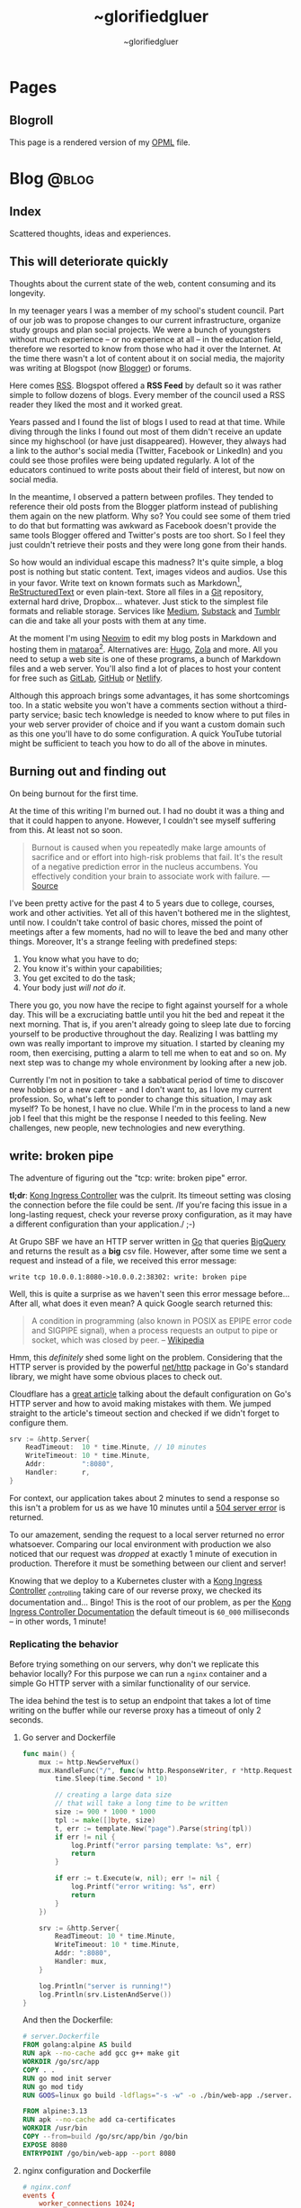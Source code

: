 #+TITLE: ~glorifiedgluer
#+AUTHOR: ~glorifiedgluer

#+HUGO_BASE_DIR: ../

* Pages
:PROPERTIES:
:EXPORT_HUGO_SECTION: /
:END:

** Blogroll
:PROPERTIES:
:EXPORT_TITLE: Blogroll
:EXPORT_FILE_NAME: blogroll
:EXPORT_HUGO_CUSTOM_FRONT_MATTER: :description A rendered version of my OPML file. :layout blogroll
:END:
This page is a rendered version of my [[https://en.wikipedia.org/wiki/OPML][OPML]] file.

* Blog :@blog:
:PROPERTIES:
:EXPORT_HUGO_SECTION: blog
:END:
** Index
:PROPERTIES:
:EXPORT_TITLE: ~glorifiedgluer blog
:EXPORT_FILE_NAME: _index
:EXPORT_DATE: 1970-01-01
:EXPORT_HUGO_TAGS: test
:END:
#+begin_description
Scattered thoughts, ideas and experiences.
#+end_description
** This will deteriorate quickly
:PROPERTIES:
:EXPORT_FILE_NAME: this-will-deteriorate-quickly
:EXPORT_HUGO_CUSTOM_FRONT_MATTER: :slug this-will-deteriorate-quickly
:EXPORT_DATE: 2020-03-01
:END:
#+begin_description
Thoughts about the current state of the web, content consuming and its longevity.
#+end_description

In my teenager years I was a member of my school's student council. Part of our
job was to propose changes to our current infrastructure, organize study groups
and plan social projects. We were a bunch of youngsters without much experience
-- or no experience at all -- in the education field, therefore we resorted to
know from those who had it over the Internet. At the time there wasn't a lot of
content about it on social media, the majority was writing at Blogspot (now
[[https://blogger.com][Blogger]]) or forums.

Here comes [[https://pt.wikipedia.org/wiki/RSS][RSS]]. Blogspot offered a *RSS Feed* by default so it was rather simple
to follow dozens of blogs. Every member of the council used a RSS reader they
liked the most and it worked great.

Years passed and I found the list of blogs I used to read at that time. While
diving through the links I found out most of them didn't receive an update since
my highschool (or have just disappeared). However, they always had a link to the
author's social media (Twitter, Facebook or LinkedIn) and you could see those
profiles were being updated regularly. A lot of the educators continued to write
posts about their field of interest, but now on social media.

In the meantime, I observed a pattern between profiles. They tended to reference
their old posts from the Blogger platform instead of publishing them again on
the new platform. Why so? You could see some of them tried to do that but
formatting was awkward as Facebook doesn't provide the same tools Blogger
offered and Twitter's posts are too short. So I feel they just couldn't retrieve
their posts and they were long gone from their hands.

So how would an individual escape this madness? It's quite simple, a blog post
is nothing but static content. Text, images videos and audios. Use this in your
favor. Write text on known formats such as Markdown[fn:1], [[https://pt.wikipedia.org/wiki/ReStructuredText][ReStructuredText]] or
even plain-text. Store all files in a [[https://git-scm.com][Git]] repository, external hard drive,
Dropbox... whatever. Just stick to the simplest file formats and reliable
storage. Services like [[https://medium.com][Medium]], [[https://substack.com][Substack]] and [[https://tumblr.com][Tumblr]] can die and take all your
posts with them at any time.

At the moment I'm using [[https://neovim.io][Neovim]] to edit my blog posts in Markdown and hosting
them in [[https://mataroa.blog][mataroa]][fn:2]. Alternatives are: [[https://gohugo.io][Hugo]], [[https://getzola.org][Zola]] and more. All you need to setup a
web site is one of these programs, a bunch of Markdown files and a web server.
You'll also find a lot of places to host your content for free such as [[https://gitlab.com][GitLab]],
[[https://github.com][GitHub]] or [[https://netlify.com][Netlify]].

Although this approach brings some advantages, it has some shortcomings too. In
a static website you won't have a comments section without a third-party
service; basic tech knowledge is needed to know where to put files in your web
server provider of choice and if you want a custom domain such as this one
you'll have to do some configuration. A quick YouTube tutorial might be
sufficient to teach you how to do all of the above in minutes.

** Burning out and finding out
:PROPERTIES:
:EXPORT_DATE: 2021-08-31
:EXPORT_FILE_NAME: burning-out-and-finding-out
:END:
#+begin_description
On being burnout for the first time.
#+end_description

#+attr_html: :title São Paulo's República subway station. (2022-08-03)
[[/img/2022-08-03-republica-station.jpg]]

At the time of this writing I'm burned out. I had no doubt it was a thing and
that it could happen to anyone. However, I couldn't see myself suffering from
this. At least not so soon.

#+begin_quote
Burnout is caused when you repeatedly make large amounts of sacrifice and or
effort into high-risk problems that fail. It's the result of a negative
prediction error in the nucleus accumbens. You effectively condition your brain
to associate work with failure. --- [[https://news.ycombinator.com/item?id=5630618][Source]]
#+end_quote

I've been pretty active for the past 4 to 5 years due to college, courses, work
and other activities. Yet all of this haven't bothered me in the slightest,
until now. I couldn't take control of basic chores, missed the point of meetings
after a few moments, had no will to leave the bed and many other things.
Moreover, It's a strange feeling with predefined steps:

1. You know what you have to do;
2. You know it's within your capabilities;
3. You get excited to do the task;
4. Your body just /will not do it/.

There you go, you now have the recipe to fight against yourself for a whole day.
This will be a excruciating battle until you hit the bed and repeat it the next
morning. That is, if you aren't already going to sleep late due to forcing
yourself to be productive throughout the day. Realizing I was battling my own
was really important to improve my situation. I started by cleaning my room,
then exercising, putting a alarm to tell me when to eat and so on. My next step
was to change my whole environment by looking after a new job.

Currently I'm not in position to take a sabbatical period of time to discover
new hobbies or a new career - and I don't want to, as I love my current
profession. So, what's left to ponder to change this situation, I may ask
myself? To be honest, I have no clue. While I'm in the process to land a new job
I feel that this might be the response I needed to this feeling. New challenges,
new people, new technologies and new everything.

** write: broken pipe
:PROPERTIES:
:EXPORT_FILE_NAME: write-broken-pipe
:EXPORT_HUGO_CUSTOM_FRONT_MATTER: :slug write-broken-pipe
:EXPORT_DATE: 2022-04-06
:END:
#+begin_description
The adventure of figuring out the "tcp: write: broken pipe" error.
#+end_description

*tl;dr*: [[https://docs.konghq.com/kubernetes-ingress-controller/][Kong Ingress Controller]] was the culprit. Its timeout setting was
closing the connection before the file could be sent. /If you're facing this
issue in a long-lasting request, check your reverse proxy configuration, as it
may have a different configuration than your application./ ;-)

At Grupo SBF we have an HTTP server written in [[https://go.dev/][Go]] that queries [[https://cloud.google.com/bigquery][BigQuery]] and
returns the result as a *big* csv file. However, after some time we sent a
request and instead of a file, we received this error message:

#+begin_src
write tcp 10.0.0.1:8080->10.0.0.2:38302: write: broken pipe
#+end_src

Well, this is quite a surprise as we haven't seen this error message before...
After all, what does it even mean? A quick Google search returned this:

#+begin_quote
A condition in programming (also known in POSIX as EPIPE error code and SIGPIPE
signal), when a process requests an output to pipe or socket, which was closed
by peer. -- [[https://en.wikipedia.org/wiki/Broken_pipe][Wikipedia]]
#+end_quote

Hmm, this /definitely/ shed some light on the problem. Considering that the HTTP
server is provided by the powerful [[https://pkg.go.dev/net/http][net/http]] package in Go's standard library, we
might have some obvious places to check out.

Cloudflare has a [[https://blog.cloudflare.com/exposing-go-on-the-internet/][great article]] talking about the default configuration on Go's
HTTP server and how to avoid making mistakes with them. We jumped straight to
the article's timeout section and checked if we didn't forget to configure them.

#+begin_src go
srv := &http.Server{
    ReadTimeout:  10 * time.Minute, // 10 minutes
    WriteTimeout: 10 * time.Minute,
    Addr:         ":8080",
    Handler:      r,
}
#+end_src

For context, our application takes about 2 minutes to send a response so this
isn't a problem for us as we have 10 minutes until a [[https://developer.mozilla.org/en-US/docs/Web/HTTP/Status/504][504 server error]] is
returned.

To our amazement, sending the request to a local server returned no error
whatsoever. Comparing our local environment with production we also noticed that
our request was /dropped/ at exactly 1 minute of execution in production.
Therefore it must be something between our client and server!

Knowing that we deploy to a Kubernetes cluster with a [[https://docs.konghq.com/kubernetes-ingress-controller/][Kong Ingress Controller]]
_{controlling} taking care of our reverse proxy, we checked its documentation
and... Bingo! This is the root of our problem, as per the [[https://docs.konghq.com/gateway/1.1.x/reference/proxy/#3-proxying-and-upstream-timeouts][Kong Ingress
Controller Documentation]] the default timeout is =60_000= milliseconds -- in
other words, 1 minute!

*** Replicating the behavior
   :PROPERTIES:
   :CUSTOM_ID: replicating-the-behavior
   :END:
Before trying something on our servers, why don't we replicate this behavior
locally? For this purpose we can run a =nginx= container and a simple Go HTTP
server with a similar functionality of our service.

The idea behind the test is to setup an endpoint that takes a lot of time
writing on the buffer while our reverse proxy has a timeout of only 2 seconds.

**** Go server and Dockerfile
    :PROPERTIES:
    :CUSTOM_ID: go-server-and-dockerfile
    :END:
#+begin_src go
func main() {
    mux := http.NewServeMux()
    mux.HandleFunc("/", func(w http.ResponseWriter, r *http.Request) {
        time.Sleep(time.Second * 10)

        // creating a large data size
        // that will take a long time to be written
        size := 900 * 1000 * 1000
        tpl := make([]byte, size)
        t, err := template.New("page").Parse(string(tpl))
        if err != nil {
            log.Printf("error parsing template: %s", err)
            return
        }

        if err := t.Execute(w, nil); err != nil {
            log.Printf("error writing: %s", err)
            return
        }
    })

    srv := &http.Server{
        ReadTimeout: 10 * time.Minute,
        WriteTimeout: 10 * time.Minute,
        Addr: ":8080",
        Handler: mux,
    }

    log.Println("server is running!")
    log.Println(srv.ListenAndServe())
}
#+end_src

And then the Dockerfile:

#+begin_src Dockerfile
# server.Dockerfile
FROM golang:alpine AS build
RUN apk --no-cache add gcc g++ make git
WORKDIR /go/src/app
COPY . .
RUN go mod init server
RUN go mod tidy
RUN GOOS=linux go build -ldflags="-s -w" -o ./bin/web-app ./server.go

FROM alpine:3.13
RUN apk --no-cache add ca-certificates
WORKDIR /usr/bin
COPY --from=build /go/src/app/bin /go/bin
EXPOSE 8080
ENTRYPOINT /go/bin/web-app --port 8080
#+end_src

**** nginx configuration and Dockerfile
    :PROPERTIES:
    :CUSTOM_ID: nginx-configuration-and-dockerfile
    :END:
#+begin_src conf
# nginx.conf
events {
    worker_connections 1024;
}

http {
  server_tokens off;
  server {
    listen 80;

    location / {
      proxy_set_header X-Forwarded-For $remote_addr;
      proxy_set_header Host            $http_host;

      # timeout set to 2 seconds
      proxy_read_timeout 2s;
      proxy_connect_timeout 2s;
      proxy_send_timeout 2s;

      proxy_pass http://goservice:8080/;
    }
  }
}
#+end_src

And then the Dockerfile:

#+begin_src Dockerfile
# nginx.Dockerfile
FROM nginx:latest
EXPOSE 80
COPY nginx.conf /etc/nginx/nginx.conf
#+end_src

**** Docker Compose
    :PROPERTIES:
    :CUSTOM_ID: docker-compose
    :END:
The last piece missing is a [[https://docs.docker.com/compose/][Docker
Compose]] file to help us run these containers:

#+begin_src yaml
# docker-compose.yaml
version: "3.6"
services:
  goservice:
    build: "server.Dockerfile"
    ports:
      - "8080"
  nginx:
    build: "nginx.Dockerfile"
    ports:
      - "80:80"
    depends_on:
      - "goservice"
#+end_src

**** Running and testing
    :PROPERTIES:
    :CUSTOM_ID: running-and-testing
    :END:
After setting up our environment we can test it by running the commands below:

- =docker-compose up --build= to run our containers
- =curl localhost= to make a request to our server

Voilá! The error shows up confirming our theory!

#+begin_src
goservice_1  | 2022/04/07 01:12:14 error writing: write tcp 172.18.0.2:8080->172.18.0.3:56768: write: broken pipe
#+end_src

*** Conclusion
  :PROPERTIES:
  :CUSTOM_ID: conclusion
  :END:
This was a lot of fun to figure it! As noted by our tests the timeout
configuration of our cluster's reverse proxy was indeed the issue, overriding
the timeout settings with the snippet below solved the issue instantly!

#+begin_src yaml
apiVersion: configuration.konghq.com/v1
kind: KongIngress
metadata:
  annotations:
    kubernetes.io/ingress.class: "kong"
  name: kong-timeout-conf
proxy:
  connect_timeout: 10000000 # 10 minutes
  protocol: http
  read_timeout: 10000000
  retries: 10
  write_timeout: 10000000
---
apiVersion: v1
kind: Service
metadata:
  annotations:
    konghq.com/override: kong-timeout-conf
#+end_src

** Notes on builds.sr.ht
:PROPERTIES:
:EXPORT_DATE: 2022-04-29
:EXPORT_FILE_NAME: notes-on-buildssrht
:EXPORT_HUGO_CUSTOM_FRONT_MATTER: :slug notes-on-buildssrht
:END:
#+begin_description
I quite like builds.sr.ht and want to share some of the reasons.
#+end_description

For the past few months I've been using [[https://sr.ht][sourcehut]]'s platform to work on software
an it has been quite an interesting experience. Nonetheless, one of the services
I really enjoy using is the their build service called [[https://builds.sr.ht][builds.sr.ht]].

#+begin_quote
builds.sr.ht is a service on sr.ht that allows you to submit "build manifests"
for us to work on. -- [[https://man.sr.ht/builds.sr.ht/][man.sr.ht]]
#+end_quote

The thing I don't like on [[https://github.com/features/actions][GitHub Actions]] is that it is kind of /magical/. For
example, you don't actually know what it is doing when you define that an
=action= should only run when a specific path is modified. Not to even mention
their [[https://docs.github.com/pt/actions/creating-actions][custom actions]] which usually takes a non-trivial amount of
TypeScript/JavaScript.

Contrary to this, [[https://builds.sr.ht][builds.sr.ht]] is /really/ explicit on its [[https://man.sr.ht/builds.sr.ht/manifest.md][build manifest]].
You're basically expected to write plain shell scripts for your builds.

*** Reducing resource usage
   :PROPERTIES:
   :CUSTOM_ID: reducing-resource-usage
   :END:
As I said previously, there's no special syntax to work on specific paths,
branches, pull requests and such. By default your task will run on every commit
you push. In order to reduce our CI usage we can restrain our tasks to run on
specific scenarios:

**** On path change
    :PROPERTIES:
    :CUSTOM_ID: on-path-change
    :END:
#+begin_src sh
if ! $(git diff --quiet HEAD HEAD^ -- "<your-path>")
then
  # do something
fi
#+end_src

**** On branch change
    :PROPERTIES:
    :CUSTOM_ID: on-branch-change
    :END:
This tip was taken from [[https://todo.sr.ht/~sircmpwn/builds.sr.ht/170][issue #170]].

#+begin_src yaml
tasks:
- check-branch: |
   cd repo_name
   if [ "$(git rev-parse your-branch)" != "$(git rev-parse HEAD)" ]; then \
      complete-build; \
   fi
#+end_src

*** NixOS on builds.sr.ht
   :PROPERTIES:
   :CUSTOM_ID: nixos-on-builds.sr.ht
   :END:
As I don't like to write shell scripts I use Nix and this is my favorite feature
of this service. builds.sr.ht supports [[https://nixos.org][NixOS]] by default[fn:3]. This means that
we can leverage Nix Flakes for truly declarative and reproducible builds there!
Let's consider a small example using [[https://go.dev][Go]] to show you how easy it really is. A
small =flake.nix= containing the following content should suffice our needs:

#+begin_src nix
{
  inputs.nixpkgs.url = "github:nixos/nixpkgs/nixos-unstable";

  outputs = { self, nixpkgs, ... }:
    let pkgs = import nixpkgs { system = "x86_64-linux"; };
    in
    {
      devShells."x86_64-linux".ci = with pkgs; mkShell {
        buildInputs = [ go golangci-lint ];
      };
    };
}
#+end_src

This definition is capable of giving us a shell containing Go and [[https://github.com/golangci/golangci-lint][golangci-lint]]
on =$PATH=.

Now let's write the build manifest for our CI:

#+begin_src yaml
image: nixos/unstable
packages:
  - nixos.nixUnstable
environment:
  NIX_CONFIG: "experimental-features = nix-command flakes"
tasks:
  - lint: |
      cd source
      nix develop .#ci -c golangci-lint run
  - test: |
      cd source
      nix develop .#ci -c go test ./...
  - build: |
      cd source
      nix develop .#ci -c go build
#+end_src

And that's it! We have our CI up and running with the guarantee of having our
tools being the same on every run. No sudden updates or unexpected behavior.

** Running a Raspberry Pi 4 with NixOS
:PROPERTIES:
:EXPORT_DATE: 2022-05-09
:EXPORT_FILE_NAME: running-a-raspberry-pi-4-with-nixos
:EXPORT_HUGO_CUSTOM_FRONT_MATTER: :slug running-a-raspberry-pi-4-with-nixos
:ID:       9732313b-be33-4080-b016-8fe9a076264a
:END:
#+begin_description
Configuring and running NixOS on a Raspberry Pi 4.
#+end_description

For quite some time I've been wanting to run a small homelab with [[https://nixos.org][NixOS]]. I don't
host much services myself, however I feel that I can have a lot of fun (and
learn /a bit/) by maintaining my own server. All the services I run on the
Cloud™ (Matrix Dendrite and a Nix Binary Cache) could be running on a Raspberry
Pi inside my drawer. So that be it!

#+caption: A picture of Raspberry Pi inside an Argon One case and a Keychron K2V2 behind
[[/img/raspberry-argon.jpg]]

*** Setup
   :PROPERTIES:
   :CUSTOM_ID: setup
   :END:
At the time of writing my setup looks like this:

- Case Argon ONE M.2
- KingSpec SSD M.2 SATA - 512GB
- Random Flash Drive - 8GB (you can also use a SD Card)
- Raspberry Pi 4 - 8GB

*** Flashing
   :PROPERTIES:
   :CUSTOM_ID: flashing
   :END:
Download the NixOS =aarch64= image. Personally I went with the [[https://hydra.nixos.org/job/nixos/trunk-combined/nixos.sd_image_new_kernel.aarch64-linux][unstable branch]]
as I like to live dangerously but you can choose [[https://nixos.wiki/wiki/NixOS_on_ARM#SD_card_images_.28SBCs_and_similar_platforms.29][other versions]] if you want to.
After that you just need to =dd= it to your flash drive and boot it:

#+begin_src shell
$ sudo dd if=nixos.img of=/dev/sdX bs=4096 conv=fsync status=progress
#+end_src

*Notes*:
- Don't forget to extract the image before flashing it.
- If using the Argon One M.2 case, don't boot the USB Drive with your SSD connected. Otherwise your raspberry will try to boot from the SSD and not your Flash Drive/SD Card.

*** Formatting
   :PROPERTIES:
   :CUSTOM_ID: formatting
   :END:
You can actually follow the [[https://nixos.org/manual/nixos/stable][NixOS Manual]] to partition your hard drive. However
I've written a script to help me do this:

#+begin_src shell
# replace /dev/sda with your SSD
export FMT_DISK=/dev/sda

wipefs -a $FMT_DISK

export DISK=/dev/disk/by-id/ata*

parted $FMT_DISK -- mklabel msdos
parted $FMT_DISK -- mkpart primary fat32 0MiB 512MiB # $DISK-part1 is /boot
parted $FMT_DISK -- mkpart primary 512MiB -4GiB # $DISK-part2 is the ext4 partition
parted $FMT_DISK -- mkpart primary linux-swap -4GiB 100% # Swap

mkfs.ext4 -L nixos $DISK-part2
mount $DISK-part2 /mnt

mkfs.vfat -F32 $DISK-part1
mkdir -p /mnt/boot
mount $DISK-part1 /mnt/boot
#+end_src

*** NixOS Configuration
   :PROPERTIES:
   :CUSTOM_ID: nixos-configuration
   :END:
In order to boot correctly, you need to define some boot options[fn:4]:

#+begin_src nix
{
  boot = {
    initrd.availableKernelModules = [ "usbhid" "usb_storage" ];
    kernelPackages = pkgs.linuxPackages_rpi4;
    kernelParams = [
      "8250.nr_uarts=1"
      "cma=128M"
      "console=tty1"
      "console=ttyAMA0,115200"
    ];

    loader = {
      raspberryPi = {
        enable = true;
        version = 4;
      };

      grub.enable = false;
      generic-extlinux-compatible.enable = true;
    };
  };

  hardware.enableRedistributableFirmware = true;
}
#+end_src

*** Boot firmware
   :PROPERTIES:
   :CUSTOM_ID: boot-firmware
   :END:
The installer disk has a partition containing the necessary firmwares to boot
(it was on =/dev/sda1/= for me). Just copy it to your boot partition.

#+begin_src shell
mkdir /firmware
mount /dev/sda1 /firmware
cp /firmware/* /mnt/boot
#+end_src

*** Installing
   :PROPERTIES:
   :CUSTOM_ID: installing
   :END:
**** With Channels
    :PROPERTIES:
    :CUSTOM_ID: with-channels
    :END:
The only step left is to install the system:

#+begin_src shell
nixos-install --root /mnt
#+end_src

**** With Flakes
    :PROPERTIES:
    :CUSTOM_ID: with-flakes
    :END:
Another way to install it is to make use of Nix [[https://nixos.wiki/wiki/Flakes][Flakes]]. This way we can ensure
that our build is completely reproducible and/or running the same software
version as the other machines.

This is a rather simple process if you already have a repo configured with your
[[https://nixos.org][NixOS]] configurations. First, I need a shell with =git= and a [[https://nixos.org][Nix]] version that
supports the experimental [[https://nixos.wiki/wiki/Flakes][Flakes]] commands.

#+begin_src shell
nix-shell -p git nixUnstable
#+end_src

After that I just clone my repository, copy the =hardware-configuration.nix=
file over and install the system.

#+begin_src shell
# clone the repository
git clone https://git.sr.ht/~glorifiedgluer/dotfiles
cd dotfiles

# copy hardware-configuration.nix
cp /mnt/etc/nixos/hardware-configuration.nix hosts/rpi4/

# install the system
nixos-install --flake .#rpi4
#+end_src
** Starting a personal monorepo
:PROPERTIES:
:EXPORT_DATE: 2022-05-11
:EXPORT_FILE_NAME: starting-a-personal-monorepo
:EXPORT_HUGO_CUSTOM_FRONT_MATTER: :slug starting-a-personal-monorepo
:ID:       143b30fd-8d32-4e67-9e13-5bf8a47ea8e2
:END:
#+begin_description
Starting my journey with a personal monorepo managed by Nix.
#+end_description

I've been using [[https://nixos.org][Nix]] as my package manager for 4 years now and it has been the
best /computer-related/ decision I have ever made and fortunately, for the past
few years its ecosystem has been growing a lot[fn:5] [fn:6] [fn:7]. Some of this
movement is due to the advent o [[https://nixos.wiki/wiki/Flakes][Flakes]] that makes it /way/ easier to share
reproducible outputs than the previous Nix solution of channels.

Considering that I can use Nix:

- to share build artifacts (binaries, Nix modules and such);
- to manage my dependencies;
- as a build system.

I thought to myself: "Why not build a personal monorepo"? I mean, this might
sound like a weird conclusion to take from all of this but I can explain! I
swear!

*** Rationale
  :PROPERTIES:
  :CUSTOM_ID: rationale
  :END:
Sometimes I just get bored setting up a new project. Create a new repository,
setup the dependencies, write a CI manifest... it's too tiresome! I won't even
mention the pain in the ass that is to write multiple projects on the multiple
machines. The clone, fetch, pull and push dance is just too much when I could be
coding already.

Most of my personal projects are written in [[https://go.dev][Go]], a really boring language that
takes its time to include new features and release new versions. This means that
an update won't break them and that I can take advantage of a way to share the
same compiler and tooling version through my projects.

If you're a Nix user, a single command would show you all the outputs available
for use: =nix flake show sourcehut:~glorifiedgluer/monorepo=. This also means
that you can import this repo as an input on your =flake.nix= file and use any
of my projects as you please.

The CI can be simplified to a simple shell conditional:

#+begin_src yaml
tasks:
  - someproject: |
      cd monorepo
      if ! $(git diff --quiet HEAD HEAD^ -- "someproject")
      then
        # do something if the project got an update
      fi
#+end_src

Nonetheless, the best reason to try this is out is to have some fun and explore
new challenges with version control and build systems! ;-)

*** Expectation
  :PROPERTIES:
  :CUSTOM_ID: expectation
  :END:
I mean... none? lol. Being serious now, I don't expect my projects to become
something used by hundreds or thousands of users as most of them are done out of
passion/need. So the rationale above is composed of things that personally took
out part of the joy of bulding out something and seeing it run.

Is this going to work? I have no idea as I don't have much experience with
monorepos. I'm not really sure if this is going to scale or bore me in other
ways. The only certainty I have is that I'm having fun doing it /right now/!

You can see the repository on the links below:

- [[https://github.com/ratsclub/monorepo][GitHub]]
- [[https://git.sr.ht/~glorifiedgluer/monorepo/][sourcehut]]

** Git mirroring, systemd and NixOS
:PROPERTIES:
:EXPORT_DATE: 2022-06-14
:EXPORT_FILE_NAME: git-mirroring-systemd-nixos
:EXPORT_HUGO_CUSTOM_FRONT_MATTER: :slug git-mirroring-systemd-nixos
:END:
#+begin_description
Configuring a Git mirror with systemd services and timers on NixOS.
#+end_description

For the past few years I have been collecting contributions to multiple projects
on multiple platforms such as GitHub, GitLab, self-hosted Gitea instances and so
on. It's rather boring to go to a website and see the source code there... Then
I thought to myself: "Why not write about a made up need I don't have just to
learn something new?".

So, the idea here was to mirror those repositories into my [[https://sourcehut.org][sourcehut]] account
(although this should work for any remote repository). For this we will use a
[[https://nixos.org][NixOS]] system and [[https://www.freedesktop.org/software/systemd/man/systemd.timer.html][systemd timers]]. The idea is dead simple, we clone the
repositories and push them to our desired remote.

*** Configuring the repository
   :PROPERTIES:
   :CUSTOM_ID: configuring-the-repository
   :END:
This step is pretty easy and can be done in two steps:

1. Clone the repository

#+begin_src sh
$ git clone --mirror https://git.com/repo
#+end_src

2. Configure the remote as to ensure that we will only push to the
   desired remote.

#+begin_src sh
$ cd repo
$ git remote set-url --push origin https://remote.com/repo-mirror
#+end_src

*** systemd to the rescue
   :PROPERTIES:
   :CUSTOM_ID: systemd-to-the-rescue
   :END:
We have our repository but we are still missing an important step that is to
keep pushing new changes to our mirror.

[[https://nixos.org][NixOS]] has a pretty good declarative way of declaring systemd services and timers
that we can take advantage of here. The idea is to have a script being ran in
our diretory through a systemd /service/ that will be invoked by a systemd
/timer/ hourly.

**** The script
    :PROPERTIES:
    :CUSTOM_ID: the-script
    :END:
There's nothing novel here. This script will iterate over the directories inside
the =WorkingDirectory=, fetch updates and then push it to our mirror.

#+begin_src nix
let
  gitmirrorScript = pkgs.writeShellScriptBin "gitmirror" ''
    for d in */ ; do
      git -C "$d" fetch -p origin
      git -C "$d" push --mirror
    done
  '';
in
#+end_src

**** The service and timer
    :PROPERTIES:
    :CUSTOM_ID: the-service-and-timer
    :END:
The service is rather simple too, we pass our repository's directory through the
=WorkingDirectory= value and set the =gitmirror= service as the unit to be
invoked by our timer. Note, however, that we added =git= /and/ =openssh= to the
path. Your root user should be able to authenticate on boths repos with its ssh
key.

#+begin_src nix
{
  systemd.services.gitmirror = {
    enable = true;
    description = "Git mirror service";
    after = [ "network.target" ];
    path = with pkgs; [ git openssh ];
    serviceConfig = {
      Type="oneshot";
      WorkingDirectory = "/home/glorifiedgluer/repo";
      ExecStart = "${gitmirrorScript}/bin/gitmirror";
    };
    wantedBy = [ "multi-user.target" ];
  };

  systemd.timers.gitmirror = {
    description = "Git mirror timer";
    timerConfig = {
      OnCalendar = "hourly";
      Unit = "gitmirror.service";
    };
    wantedBy = [ "timers.target" ];
  };
}
#+end_src

** Moving this website to a single Org Mode file
:PROPERTIES:
:EXPORT_DATE: 2022-07-11
:EXPORT_FILE_NAME: moving-site-org-mode
:EXPORT_HUGO_CUSTOM_FRONT_MATTER: :slug moving-site-org-mode
:END:
#+begin_description
This website is now contained in a single Org Mode file.
#+end_description

I have always loved [[https://www.gnu.org/software/emacs/][GNU Emacs]] and its integrated computing environment. It has
been even better after I started using [[https://github.com/doomemacs/doomemacs][Doom Emacs]][fn:8], it basically took care of
things I was unable to do properly: make it fast and semantically coherent.
Either for the lack of time or technical knowledge.

As most GNU Emacs users, I love [[https://orgmode.org/][Org Mode]] and I love to write for this blog. So
why not join these two things together? [[https://ox-hugo.scripter.co/][ox-hugo]] let's me write a /org/ file and
turn it into multiple /hugo-compatible/ markdown files. This is quite a feature
for me as I like to keep all my /stuff/ into one place[fn:9].

It would be pretty cool to have a place to share small trips with pictures and
some comments. Thinking about it a bit more, it might work like some sort of
microblog but... different? I should start doing it and stop ovethinking. It
would be pretty cool to read a huge file with years of history written on it!

Oh, and you can see the file I'm talking about right here:
[[https://git.sr.ht/~glorifiedgluer/monorepo/blob/main/glorifiedgluercom/content/content.org][sourcehut:~glorifiedgluer/monorepo/glorifiedgluercom/content/content.org]].
** ErgoJourney - Choosing a new keyboard layout
:PROPERTIES:
:EXPORT_DATE: 2022-07-18
:EXPORT_FILE_NAME: ergojourney-choosing-a-new-keyboard-layout
:END:
#+begin_description
The beginning of my journey for an ergonomic setup. Starting with a new keyboard layout.
#+end_description

After multiple injuries to my right wrist due to a multitude of activities
(sports, bad typing[fn:13] and an /act of god/) I decided to change my keyboard layout
to one that could possibly demand less work off of my hands.

First let's go through a small history of keyboards I've previously used.
Unfortunately I don't actually have pictures of them as I don't have the habit
to take pictures of things (which I should reconsider!). Briefly, the complete
list is the following:

1. IBM Model M
2. ThinkPad X230
3. HyperX Alloy FPS Pro (Cherry MX Blue)
4. Keychron K2V2 (Cherry MX Red)
5. Corne V3 (failed attempt, the PCB wasn't delivered)
6. SZA Moonlander Mark I

*** Previously used keyboards

Let's talk about the keyboards I have owned for the past decade.
There was a place near (São Paulo is huge but everything is close if you can
walk to the subway) my work called /Santa Efigênia/. At the time, this was the
biggest place to go look after tech gadgets here in São Paulo.

As all places like this, there were a lot of second-hand shops. Places that
bought boxes after boxes of old corporate hardware. And this is how I got my
hands on an *[[https://en.wikipedia.org/wiki/Model_M_keyboard][IBM Model M]]*! I'm going to be honest with you, I didn't know it was
a /rare/ keyboard nor that it was an icon of some sort. I just liked the design
and bought it for a cheap price as it was the cooler PS/2 keyboard I could find
there.

After selling my /Model M/ way cheaper than I should (😭) I got a *[[https://en.wikipedia.org/wiki/ThinkPad_X_series#X230][ThinkPad
X230]]* that I used for about 10 years or so. I really liked the feeling of the
keyboard and even tried to mod it to use the X220 but I have the unpopular
opinion that the X230 has the best keyboard.

While using my /X230/ I finally discovered what a mechanical keyboard is +and
instantly regretted my decisions on the /Model M/+ and got a *[[https://row.hyperx.com/pt-br/products/hyperx-alloy-fps-pro-mechanical-gaming-keyboard][HyperX Alloy FPS
Pro]]* with /Cherry MX Blue/ switches for a steal. For the price I paid it was an
actually OK keyboard, however the full price was not worth it in my opinion. I
found the switch too heavy for hours of typing and the sound was just... weird.
I can't explain but for me it was not that pleasant type on it. Anyway, I ended
up selling it too.[fn:10]

*** Current keyboard

My current keyboard is the [[https://www.keychron.com/products/keychron-k2-hot-swappable-wireless-mechanical-keyboard][Keychron K2 Version 2]]. It's Wireless, Hot-swappable
(meaning that I can /swap/ the switches), Compact layout (84 keys[fn:11]) and
Gateron G Red Switch (pre-lubed).

Some things I learned with this keyboard is that I more fond of linear switches
than clicky/tactile ones. The thing that bothered me the most is that the
keycaps accumulated a lot of grease and started to get too shiny[fn:12].

# TODO add a picture of my keychron

*** Future Keyboards
**** Corne V3

One of the first things you discover when you start to look after ergonomic
keyboards is that you can build one yourself. There is a multitude of
communities, projects and contents over the internet.

I really liked some models:

1. [[https://github.com/davidphilipbarr/Sweep][Sweep]] is a /34 keys/ split keyboard. I wanted a bit more keys, so I
   discarded this one.
2. [[https://github.com/diepala/cantor/][Cantor]] is a /42 keys/ split keyboard. The problem with this one is that I
   couldn't find the required low-profile switches for cheap, so I discarded
   this option. However, it was my favorite design!
3. [[https://github.com/foostan/crkbd][Corne]] is a /36 keys/ split keyboard. This is probably the most famous split
   keyboard. I chose it because it was basically the cheapest option for me and
   also had more keys than Sweep.

Although I bought everything needed to start soldering the Corne together, my
country's post office probably lost my PCB during delivery. So I don't have much
to say about, if they happen to deliver it I might write about my experience
soldering it or just straight out buy the [[https://keyhive.xyz/shop/corne-v3][complete kit from KeyHive]].

**** SZA Moonlader Mark I

At the moment I'm waiting for my [[https://www.zsa.io/moonlander/][Moonlander SZA Mark I]] to arrive. I didn't do
much research on the keyboard as I wasn't intending on buying one (too expensive
here) and instead I got one as a gift! Given this, I thought it would be cool to wait
for a cool unboxing experience to a novel technology for me.

# TODO add a picture of my moonlander with the keycaps, don't forget to link the keycaps

*** Drinking the Colemak Kool-Aid

Considering this huge introduction, my conclusion was that I should probably
take advantage of this new keyboard form I'm getting and learn a new keyboard
layout. This might give me some benefits upon my wrist injuries and make typing
less painful.

I was between [[https://en.wikipedia.org/wiki/Dvorak_keyboard_layout][Dvorak]] and [[https://colemak.com/][Colemak]] but the thing is, all the discussions around
these layouts seemed to be mostly about personal preferences so I decided to
pick one with the most sensible technique: *the coin flip* and the coin told me
to go with Colemak.

Through my small research I found out that Colemak ships by default on most
Linux distros and it works very good with other languages (Brazilian Portuguese
🇧🇷).

I guess that the only thing left is to practice typing on it now!

** Implementing Correlation IDs in F# with Giraffe and Serilog
:PROPERTIES:
:EXPORT_DATE: 2022-08-27
:EXPORT_FILE_NAME: implementing-correlation-ids-fsharp-giraffe-serilog
:EXPORT_HUGO_CUSTOM_FRONT_MATTER: :slug implementing-correlation-ids-fsharp-giraffe-serilog
:END:
#+begin_description
Adding a unique ID to each ASP.NET request/response in F# with Serilog.
#+end_description

#+attr_html: :title São Paulo's Penha subway station. (2022-08-03)
[[/img/2022-08-03-penha-station.jpg]]

I spent a stupid amount of time trying to setup an [[https://docs.microsoft.com/en-us/aspnet/core/fundamentals/middleware/?view=aspnetcore-6.0][ASP.NET Middleware]] to handle
correlation IDs on requests. I must confess that I just got my first .NET *and*
F#[fn:17] job, therefore most of the time spent was just getting used to the
whole ecosystem. However during my trial and error I saw a bunch of blog posts
showing me how to do this in different manners and a lot discussions about the
correct order to implement things.

#+begin_quote
A correlation ID is a unique ID that is assigned to every transaction. So, when
a transaction becomes distributed across multiple services, we can follow that
transaction across different services using the logging information. --- Gaurav
Kumar Aroraa, Lalit Kale and Kanwar Manish
#+end_quote

This was written with the following versions:

- .NET SDK 6.0.400
- Giraffe 6.0.0 - =dotnet add package Giraffe -v 6.0.0=
- Serilog 2.11.0 - =dotnet add package Serilog -v 2.11.0=
- Serilog.AspNetCore - =dotnet add package Serilog.AspNetCore -v 6.0.1=

*** Importing the needed modules
Let's get started by importing all the needed packages:

#+begin_src fsharp
open System
open Microsoft.AspNetCore.Builder
open Microsoft.AspNetCore.Http
open Microsoft.Extensions.DependencyInjection
open Microsoft.Extensions.Hosting
open Microsoft.AspNetCore.Hosting

open Giraffe
open Serilog
open Serilog.Context
#+end_src

*** Starting the web host
Differently from [[https://saturnframework.org/][Saturn]], Giraffe doesn't have a [[https://docs.microsoft.com/en-us/dotnet/fsharp/language-reference/computation-expressions][computation expression]] to
configure our web host. With that in mind, the code below must do the job.

#+begin_src fsharp
module Entry =
    open Configuration

    Log.Logger <-
        LoggerConfiguration()
            .Enrich.FromLogContext()
            .WriteTo.Console(
                outputTemplate = "[{Timestamp:HH:mm:ss} {CorrelationId} {Level:u3}] {Message:lj}{NewLine}{Exception}"
            )
            .CreateLogger()

    [<EntryPoint>]
    let main args =
        Host
            .CreateDefaultBuilder(args)
            .ConfigureWebHost(configureWebHost)
            .UseSerilog()
            .Build()
            .Run()

        0
#+end_src

The key parts of the code are:

- =.Enrich.FromLogContext()=
- The =outputTemplate= containing the =CorrelationId= property

We will define the =configureWebHost= in another module called =Configuration=.
This same module contains other helper functions related to the Host
configuration.

#+begin_src fsharp
module Configuration =
    let configureApp (builder: IApplicationBuilder) =
        builder
            .UseMiddleware<Middleware.CorrelationId>()
            .UseGiraffe Endpoint.router

    let configureServices (services: IServiceCollection) = services.AddGiraffe() |> ignore

    let configureWebHost (builder: IWebHostBuilder) =
        builder
            .Configure(configureApp)
            .ConfigureServices(configureServices)
            .UseKestrel()
            .UseUrls([| "http://0.0.0.0:8000" |])
            .UseWebRoot("/")
        |> ignore
#+end_src

Here we can see a =Middleware.CorrelationId= being implemented as an ASP.NET
Middleware.

*** Implementing the middleware
The mechanism of this middleware is quite simple. One of the possible ways to
implement a correlation ID propagation on web APIs is to pass a unique value as
request header. In our case, it will be passed around on a header key called
=X-Correlation-Id=.

#+begin_src fsharp
module Middleware =
    type CorrelationId(next: RequestDelegate) =
        member this.Invoke(context: HttpContext) =
            let headerName = "X-Correlation-Id"
            let logPropertyName = "CorrelationId"

            let success, value =
                context.Request.Headers.TryGetValue headerName

            let correlationId =
                if success
                then value.ToString()
                else Guid.NewGuid().ToString()

            context.Response.Headers.Add(headerName, correlationId)

            using (LogContext.PushProperty(logPropertyName, correlationId)) (fun _ ->
                next.Invoke(context)
            )
#+end_src

The logic is the following:

1. Check if there's a value on the =X-Correlation-Id= header key
2. If there's a value, we turn this into a string. Otherwise, we create a Guid as the correlation id.
3. Add the header to the response with the extracted correlation id

*** Testing with an actual request
For a testing purpose, let's create a /Hello, World!/ endpoint with a simple
log.

#+begin_src fsharp
module Endpoint =
    let HelloHandler: HttpHandler =
        fun (next: HttpFunc) (ctx: HttpContext) ->
            Log.Information "Helloing the world!"
            json {| message = "Hello, World!" |} next ctx

    let router = route "/" >=> HelloHandler
#+end_src

Doing a simple request through a web browser should return a basic ={ "message":
"Hello, World!" }= json text and show a your console should show the correlation
id of our request.

#+begin_example
[20:34:49  INF] Application started. Press Ctrl+C to shut down.
[20:34:49  INF] Hosting environment: Production
[20:34:49  INF] Content root path: /home/user/foo/barr
[20:34:49  INF] Request starting HTTP/1.1 GET http://localhost:8000/ - -
[20:34:49 fe7b6dd7-eec4-4792-9fda-de814ef5dd14 INF] Helloing the world!
[20:34:50  INF] Request finished HTTP/1.1 GET http://localhost:8000/ - - - 200 27 application/json;+charset=utf-8 1126.8972ms
#+end_example

** Building a Dell PowerEdge T410 NAS with NixOS and ZFS
:PROPERTIES:
:EXPORT_DATE: 2022-09-06
:EXPORT_FILE_NAME: building-dell-poweredge-nas
:END:
#+begin_description
My journey into the sysadmin rabbithole with a personal NAS.
#+end_description

For some time I've been thinking about getting a NAS for personal usage.
However, most of the /prebuilt/ solutions are too expensive here and they don't
even come with hard drives... I then decided to research a cheap way to build it
my own.

One famous guide for home-built NAS is the [[https://forums.serverbuilds.net/t/guide-nas-killer-5-0/3072][NAS KILLER]] series by [[https://old.reddit.com/user/JDM_WAAAT/][u/JDM_WAAAT]]. I
tried to find most of the parts shown there but I always missed one as it was
either not available or couldn't be shipped here. This way my only choice was to
look at the prebuilt options they mention on the series. I saw a mention of some
models of Dell PowerEdges and decided to take a look at the local second-hand
market.

There it was, a Dell PowerEdge T410 for R\$400 (equivalent of \$75) including
shipping. Such a steal considering that they go fora bout  R\$3.5k here! The
specs are the following:

| Host   | Dell PowerEdge 410                             |
| CPU    | Intel Xeon X5660 (12) @ 1.596GHz               |
| GPU    | Matrox Electronics Systems Ltd. PowerEdge T410 |
| Memory | 32GB DDR3 ECC 1600MHz                          |

You can see the whole cost of this setup below:

| Date (in days)   | Item                                | Price (R$) |
|------------------+-------------------------------------+------------|
| <2022-09-07 Wed> | Dell PowerEdge T410 [fn:15]         |        400 |
| <2022-09-07 Wed> | [[https://pt.aliexpress.com/item/1005004253108255.html][Dell PERC H200]] [fn:16]              |     166.96 |
| <2022-09-09 Fri> | [[https://produto.mercadolivre.com.br/MLB-2199914105-hdd-dell-4tb-sas-6gbps-rpm-72k-35-st4000nm0023-pn-0drmyh-_JM][5x Seagate ST4000NM0023 4TB]] [fn:18] |       4455 |
| <2022-10-20 Thu> | [[https://pt.aliexpress.com/item/32840300151.html][32GB 1600MHz RAM DDR3 ECC (16x2)]]    |     161.51 |
|------------------+-------------------------------------+------------|
| 43               |                                     |    5183.47 |
#+TBLFM: @>$1=@-1-@2::@>$3=vsum(@2..@-1)

*** Upgrading the PowerEdge RAID Controller (PERC)
:PROPERTIES:
:ID:       33047bb2-b54f-40e5-860e-4740aafbcb1e
:END:

Unfortunately my server came with a [[https://www.dell.com/support/kbdoc/en-us/000131648/list-of-poweredge-raid-controller-perc-types-for-dell-emc-systems][Dell PERC 6/I]] which only supports disks as
big as 2TB. Doing some research over the internet I found out that I had two
options of upgrades here: H200 or H700.

As I'm going to use ZFS as my filesystem, I went with H200 because I can just
use it in IT mode (as JBOD) making it possible to pass all the drives directly
to my ZFS pool without the hardware interfering much.

Now something that I want to confess here... I was afraid to buy this server and
have to pay enterprise prices for hardware or even restrict my ability to
expand/replace the system. However, I learned that I can use my new H200 PERC on
a regular desktop[fn:19] with some special cables you can buy for cheap so I
might even be able to build a smaller machine with the same amount of disks and
a more balanced power/comsuption ratio.

*** Setting up SSH

The first thing I do on the NixOS installation media is to change the ~nixos~
user password to proceed the installation in another computer:

#+begin_src shell
$ passwd

# over the other computer
$ ssh nixos@<ip>
#+end_src

*** Configuring the disks

Fortunately, using ZFS with NixOS is a breeze. It has a really good support and
I can even boot from a ZFS pool. Let's start by listing the disks and getting
their IDs:

#+begin_src shell
[nixos@nixos:~]$ ls -al /dev/disk/by-id/
total 0
drwxr-xr-x 2 root root 340 Nov  2 15:12 .
drwxr-xr-x 7 root root 140 Nov  2 14:54 ..
lrwxrwxrwx 1 root root   9 Nov  2 15:12 scsi-35000c500571d23bf -> ../../sdb
lrwxrwxrwx 1 root root   9 Nov  2 15:12 scsi-35000c500964ac36f -> ../../sdd
lrwxrwxrwx 1 root root   9 Nov  2 15:12 scsi-35000c500964b5e7b -> ../../sdc
lrwxrwxrwx 1 root root   9 Nov  2 15:12 scsi-35000c500964b723b -> ../../sdf
lrwxrwxrwx 1 root root   9 Nov  2 15:12 scsi-35000c500964bbbd3 -> ../../sde
#+end_src

We should use the disks IDs on our ZFS pool, this will avoid some headaches in
the future as switching the HDs bays and ZFS losing tracks of which disk is
which. Ok, now that we have the IDs, let's wipe them to make sure we don't have
any filesystems on them already.

#+begin_src shell
DISK1=/dev/disk/by-id/scsi-35000c500571d23bf
DISK2=/dev/disk/by-id/scsi-35000c500964ac36f
DISK3=/dev/disk/by-id/scsi-35000c500964b5e7b
DISK4=/dev/disk/by-id/scsi-35000c500964b723b
DISK5=/dev/disk/by-id/scsi-35000c500964bbbd3

sudo wipefs -af $DISK1
sudo wipefs -af $DISK2
sudo wipefs -af $DISK3
sudo wipefs -af $DISK4
sudo wipefs -af $DISK5
#+end_src

Now the last bit missing is the partition layout:

#+begin_src shell
sudo sgdisk -n3:1M:+512M -t3:EF00 $DISK1
sudo sgdisk -n1:0:0 -t1:BF01 $DISK1
#+end_src

After this we just copy it to the other drives:

#+begin_src shell
sudo sfdisk --dump $DISK1 | sudo sfdisk $DISK2
sudo sfdisk --dump $DISK1 | sudo sfdisk $DISK3
sudo sfdisk --dump $DISK1 | sudo sfdisk $DISK4
sudo sfdisk --dump $DISK1 | sudo sfdisk $DISK5
#+end_src

**** Formatting

***** Boot

Starting with the boot partition:

#+begin_src shell
sudo mkfs.vfat $DISK1-part3
sudo mkfs.vfat $DISK2-part3
sudo mkfs.vfat $DISK3-part3
sudo mkfs.vfat $DISK4-part3
sudo mkfs.vfat $DISK5-part3
#+end_src

***** ZFS

Considering that I want two disk parity on my setup, I'm going with a /raidz2/ pool.

#+begin_src shell
sudo zpool create -o ashift=12 \
                  -O dnodesize=auto \
                  -O normalization=formD \
                  -O relatime=on \
                  -O acltype=posixacl \
                  -O xattr=sa \
                  -O mountpoint=none \
                  -O compression=lz4 \
                  -O recordsize=1M \
                  zroot raidz2 \
                  $DISK1-part1 $DISK2-part1 $DISK3-part1 $DISK4-part1 $DISK5-part1
#+end_src

And the following datasets:

#+begin_src shell
sudo zfs create -o mountpoint=none zroot/root
sudo zfs create -o mountpoint=legacy zroot/root/nixos
sudo zfs create -o mountpoint=legacy zroot/var
sudo zfs create -o mountpoint=legacy zroot/var/media
sudo zfs create -o mountpoint=legacy zroot/var/torrents
sudo zfs create -o mountpoint=legacy zroot/var/samba
sudo zfs create -o mountpoint=legacy zroot/home
#+end_src

**** Mounting everything together

Mounting is the easiest part of the whole process. However, we need the directories to be there in the first place.

#+begin_src shell
sudo mount -t zfs zroot/root/nixos /mnt
sudo mkdir /mnt/home
sudo mkdir -p /mnt/var/lib/{torrents,media,samba}
sudo mkdir /mnt/boot
#+end_src

Now it's just a matter of /mapping/ everything to the right place:

#+begin_src shell
sudo mount -t zfs zroot/home /mnt/home
sudo mount -t zfs zroot/var /mnt/var
sudo mount -t zfs zroot/var/media /mnt/var/lib/media
sudo mount -t zfs zroot/var/torrents /mnt/var/lib/torrents
sudo mount -t zfs zroot/var/samba /mnt/var/lib/samba
sudo mount $DISK1-part3 /mnt/boot
#+end_src

*** Finishing up

The only step left is to generate the NixOS configuration with the filesystem layout and install the system:

#+begin_src shell
sudo nixos-generate-config --root /mnt

# don't forget to get your machine id and put it on `networking.hostId`
head -c 8 /etc/machine-id

sudo nixos-install
#+end_src

** Debian's blank screen after suspending on Thinkpad T495
:PROPERTIES:
:EXPORT_DATE: 2022-12-09
:EXPORT_FILE_NAME: debian-blank-screen-thinkpad-t495
:END:

#+begin_description
How I fixed the issue of getting a blank screen after suspending on Debian 11.
#+end_description

*tl;dr:* ~sudo apt install firmware-amd-graphics~

After working on a huge legacy project that demanded a beefy desktop
at the company I can finally work from my laptop through Virtual
Machines. These are the specs for it:

#+begin_src
CPU: AMD Ryzen 7 PRO 3700U
RAM: 40GB
DISK: 1TB NVMe SSD
#+end_src

It's not news that I love NixOS and run it on all my devices. However,
for some reason I can't really explain or reason upon, I prefer to run
[[https://www.debian.org/][Debian]] on my laptop. I went ahead and
installed it but... after letting it sit for a few minutes I faced an
issue: resuming from /Suspend/ gave me a blank screen with no option
out of it other than force rebooting.

After a *long* research and multiple attempts testing some ~GRUB_CMDLINE_LINUX~[fn:20] arguments, I finally found the solution:

#+begin_src
sudo apt install firmware-amd-graphics
#+end_src

** Custom JWT Authentication with F# and ASP.NET
:PROPERTIES:
:EXPORT_DATE: 2022-12-20
:EXPORT_FILE_NAME: custom-jwt-authentication-fsharp-asp-net
:EXPORT_HUGO_CUSTOM_FRONT_MATTER: :slug custom-jwt-authentication-fsharp-asp-net
:END:

At my ~$CURRENT_JOB~ we are working on introducing a new back-end
service, and as usual, teams entirely composed of new-ish employees
face some hard time discovering all the small pieces required to make
the gears turn.

This time the challenge was to implement the authentication layer. It
is actually quite simple as it is just a /regular JWT/ token, but the
devil's in the details:

- the token is on a custom header called `x-jwt-payload`
- the token does not contain the ~alg~ attribute
- the validation is done internally at the reverse proxy level

OK, this doesn't sound /too/ bad. However, it does take some tools
from our hands... ASP.NET has the [[https://devblogs.microsoft.com/dotnet/jwt-validation-and-authorization-in-asp-net-core/][UseJwtBearerAuthentication
middleware]] that would take care of this workflow for us, but this
requires access to the /Authority/[fn:14] server which we don't have,
and also requires the ~alg~ attribute to decode the token.

Having said that, let's develop another middleware to take of our
authentication. I tried to reach the official documentation on how to
write a custom authentication scheme for ASP.NET but it was less than
useless. Then I tried to reach for blog posts, Stack Overflow
questions and open source projects, but they all seemed so convoluted
for such a small feature... When I was almost going to /brute force/
the solution out of my IDE through auto completion and debugging, [[https://stackoverflow.com/a/46568439][this
answer]] appeared!

That's it! This is what I needed, a really concise example going
through each step of the authentication workflow. I wonder why
Microsoft doesn't have something like this on their docs. Or at least
not something easy to find there.

Alright, time to implement piece by piece of this code. Starting with
the Authentication scheme definition:

#+begin_src fsharp
  type CustomJwtAuthenticationOptions() =
      inherit AuthenticationSchemeOptions()
      
      member this.DefaultScheme = "CustomJwtAuthentication"
      member this.HeaderName = "x-jwt-payload"
#+end_src

The next missing part is the [[https://learn.microsoft.com/en-us/dotnet/api/microsoft.aspnetcore.authentication.authenticationhandler-1?view=aspnetcore-7.0][Authentication Handler]]. For this, I'll
use the great [[https://demystifyfp.gitbook.io/fstoolkit-errorhandling][FsToolkit.ErrorHandling]] package to help structure the
code, so do a ~dotnet add package FsToolkit.ErrorHandling~.

#+begin_src fsharp
  type CustomJwtAuthenticationHandler
      (
          options: IOptionsMonitor<CustomJwtAuthenticationOptions>,
          logger: ILoggerFactory,
          encoder: UrlEncoder,
          clock: ISystemClock
      ) =
      inherit AuthenticationHandler<CustomJwtAuthenticationOptions>(options, logger, encoder, clock)

      override this.HandleAuthenticationAsync() =
          result {
              let! token = this.RetrieveTokenValue this.Options.HeaderName
              let! jwt = this.DecodeToken token

              let name =
                  let firstName =
                      jwt.Item("firstName") |> string
                  let lastName =
                      jwt.Item("lastName") |> string

                  $"{firstName} {LastName}"

              let claims =
                  [ Claim(ClaimTypes.NameIdentifier, jwt.Sub)
                    Claim(ClaimTypes.Name, name) ]

              let claimIdentity =
                  ClaimsIdentity(claims, this.Options.DefaultSchemeName)

              let ticket =
                  AuthenticationTicket(
                      ClaimsPrincipal(claimsIdentity),
                      AuthenticationProperties(),
                      this.Options.DefaultSchemeName
                  )

              return Task.FromResult(AuthenticateResult.Success(ticket))
          }
          |> function
              | Ok value -> value
              | Error e -> Task.FromResult(AuthenticateResult.Fail(e))
#+end_src

And that's it! I now have the custom JWT authentication I needed for
my ASP.NET application. Of course, we are missing some helper methods
I used on the code. Let's take a look at them.

This function is used to extract the Base 64 token from the header.

#+begin_src fsharp
  member private this.RetrieveTokenValue name =
      let found, value =
          this.Request.Headers.TryGetValue(name)

      if not found then
          Error $"Missing header '{name}'"
      else
          value.ToString()
          |> String.IsNullOrWhiteSpace
          |> function
              | false -> Ok value
              | true -> Error $"Missing header '{name}' value"
#+end_src

Now the function responsible to decode the JWT token itself.

#+begin_src fsharp
  member private this.DecodeToken token =
      try
          let jwt =
              token
              |> Convert.FromBase64String
              |> Encoding.UTF8.GetString
              |> Jwt.JwtPayload.Deserialize

          Ok jwt
      with
      | exn -> Error $"Error decoding token: {exn.Message}"
#+end_src

OK, *now* we have everything needed to use our brand new
authentication scheme. How can we plug this together on our
application's startup? Considering that we're using [[https://saturnframework.org/][Saturn]] to
configure it, it would look just like this:

#+begin_src fsharp
  let configureApp (app: IApplicationBuilder) =
      app.UseAuthentication()

  let configureServices (services: IServiceCollection) =
      services
          .AddAuthentication(
              CustomJwtAuthenticationOptions().DefaultScheme
          )
          .AddScheme<CustomJwtAuthenticationOptions, CustomJwtAuthenticationHandler>(
              CustomJwtAuthenticationOptions().DefaultScheme, (fun options -> ())
          )
      |> ignore

      services

  let main _ =
      let app =
          application {
              // ...
              app_config configureApp
              service_config configureServices
          }
          run app
#+end_src

** Setting up my new Synology DS1520+
:PROPERTIES:
:EXPORT_DATE: 2022-12-26
:EXPORT_FILE_NAME: setting-up-synology-ds1520
:END:

#+begin_description
Using a Virtual Machine and Docker containers to setup my Synology
home server.
#+end_description

#+attr_html: :title The DS1520+, 5x4TB IronWolf ST4000VN008 and 1TB SKC3000S1024G NVMe. (2022-12-26)
[[/img/2022-12-26-synology.webp]]

Some time ago [[*Building a Dell PowerEdge T410 NAS with NixOS and ZFS][I built a NAS for personal usage]]. It has been a blessing
in my life as I'm not afraid of losing data or going out of storage
anymore. However, due to some unfortunate events, I don't have a place
to run it other than my bedroom, but it is too noisy to keep it beside
my bed.

I decided to migrate the server to a smaller form so that I could rest
comfortable without a running computer on my ears. Interestingly, in
Brazil we don't have much options for small factor cases such as ITX.
Considering that I wouldn't be able to build it my own, I decided to
go with a Synology DS1520+.

*** Software

Now, I'm going to be honest here, the software is absolutely awesome.
Personally, I don't like to use closed-source software (and I'll show
you one of the reasons in a few moments), but the disk and backup
management is way better than something I could come up with. I don't
know how long they will support my model and its software but for the
time being I'm enjoying it.

Partitioning and formatting was always a struggle for me as I can't
decide for myself if I should go with Btrfs or ZFS; which RAID setup
or how many datasets to create. This was all automatically handled for
me.

*** Hardware

This is the part that sucks the most about the device. I mean, the
hardware is definitely reasonable for its original use case: file
storage. It has a [[https://www.intel.com/content/www/us/en/products/sku/197305/intel-celeron-processor-j4125-4m-cache-up-to-2-70-ghz/specifications.html][Celeron J4125]] with 8GB DDR4 ECC RAM (up to 20GB).
This is more than enough for my needs.

What about the noise? I can't hear it at all! The only noise that it
introduces to the room is actually from it hard-drives, but nothing
loud enough to disrupt my sleep as it's barely noticeable.

Something that I think I shouldn't have bought is the NVMe drive for
caching. I thought that by running a bunch of media software I'd get
better performance caching reads on the SSD. Well, it turns out that I
don't actually have this much reads and I only hit a cache of 5GB on a
daily-basis.

*** What about the containers?

Synology provides an official Docker application at its /Package
Center/ that you can just install and go crazy with it... or not. I
might have done everything wrong and tried to circumvent the software
in a way that is not recommended. However, every time I tried to run a
container that exposes an HTTP server, I got redirected to the port
~5000~ by my device's NGINX. I spent a ridiculous amount of time
trying to change this behavior but I thought that it would be easier
to setup this in a way that I'm used to.

**** Alpine Linux for the rescue

Feeling defeated by Synology's software, I decided to try a /different
approach/: a regular Linux distribution. As my
hardware is really limited, I want to use as less resources as
possible. For this reason I chose to go with [[https://www.alpinelinux.org/][Alpine Linux]][fn:21] as the
backbone of my virtual machine.

There's nothing novel about running containers with Docker and
~docker-compose~, so I'm not going to dig deeper on setting this up.

***** Using NFS as the storage

Docker has a poorly documented way of setting up an NFS share directly
on the container and due to this I assume they don't want you to use
this feature 😜. Anyway, mounting an NFS share is much easier than
going trial and error with docker volumes over NFS.

I created the NFS share on Synology's dashboard and then on my alpine
machine I ran:

#+begin_src shell
  mkdir -p /mnt/docker
  mount -t nfs <ip>:/volume1/<share-dir> /mnt/docker
#+end_src

I also added this line on my ~/etc/fstab~ file to automatically mount
the NFS volume after boot:

#+begin_src shell
  <ip>:/volume1/<share-dir> /mnt/docker nfs _netdev 0 0
#+end_src

This might not be obvious at this point, but doing things this way is
awesome because I can just mount volumes pointing to ~/mnt/docker~ and
backup them through [[https://www.synology.com/en-global/dsm/feature/hyper_backup][Hyper Backup]] on [[https://www.backblaze.com/b2/cloud-storage.html][Backblaze B2]].

#+begin_src yaml
  caddy:
    image: caddy:2.6
    # ...
    volumes:
      - /mnt/docker/caddy/Caddyfile:/etc/caddy/Caddyfile
      # ...
#+end_src

This setup gives me the most out of everything I tried so far:

+ Flexibility :: I configure my services through a regular Linux
  system with extensive documentation.
+ Security :: Hyper Backup assures me things are backed up correctly.
+ Portability :: They are regular containers, I can easily migrate to another host

*** Conclusion

My current experience has been positive. Although, I'm still kind of
skeptical about the longevity of the backup software. It is easy to
use and makes incremental backups a breezy to setup, but I still want
the freedom to restore on a Linux server without much trouble. Well,
this is mostly a personal desire and I understand this device was not
made for my use case! 😁

** New Year's Resolutions for 2023
:PROPERTIES:
:EXPORT_DATE: 2023-01-01
:EXPORT_FILE_NAME: new-years-resolution-for-2023
:END:

#+begin_description
My /glorified/ to-do list for 2023
#+end_description

I have never done a New Year's resolution before... well, at least not
a public one written down in a blog post! 😁

- Content
  - More blog posts
  - Write more software (if possible, in F#)
  - Take more pictures
- Habits
  - Turn [[https://www.gwern.net/Spaced-repetition][spaced repetition]] into a habit
  - Read at least a book each month
- Knowledge
  - Be able to hold at least a basic conversation in French
- Gym-related goals
  - Squat :: 150kg for 5 reps.
  - Deadlift :: 200kg MR.
  - Benchpress :: 100kg for 5 reps.
  - Overhead Press :: 60kg for 5 reps.
- Travel-related goals
  - Nationally :: Visit [[https://en.wikipedia.org/wiki/Ouro_Preto][Ouro Preto]]; visit São Paulo's countryside;
    discover new restaurants
  - Internationally :: Visit Japan or an European country

Being completely honest, this is a lot for a single year. Even more for the traveling part.
But, it's how they say: /go big or go home/!

** TODO Photo dump - (2022-09-17)
:PROPERTIES:
:EXPORT_DATE: 2022-09-17
:EXPORT_FILE_NAME: photo-dump-2022-09-17
:END:

On September 17th 2022 I had a meal with my beloved nana on a Vietnamese
restaurant called Phoviet located at /Alameda Santos, 1202 - Jardim Paulista,
São Paulo - SP, 01418-100/ and after that went for a quick walk on Avenida
Paulista.

# TODO scan instax mini pictures

** TODO Photo dump - (2022-10-30)
:PROPERTIES:
:EXPORT_DATE: 2022-10-30
:EXPORT_FILE_NAME: photo-dump-2022-10-30
:END:

* Footnotes

[fn:1] https://commonmark.org/

[fn:2] This post did indeed deteriorate quickly as 2 years later I'm writing this blog on [[https://www.gnu.org/software/emacs/][GNU Emacs]] with [[https://orgmode.org/][Org Mode]] + [[https://ox-hugo.scripter.co/][ox-hugo]] and hosting it on [[https://srht.site/][sourcehut pages]].

[fn:3] https://nixos.org

[fn:4] https://nixos.wiki/wiki/NixOS_on_ARM/Raspberry_Pi_4#Configuration

[fn:5] https://blog.replit.com/nix

[fn:6] https://shopify.engineering/what-is-nix

[fn:7] https://hercules-ci.com/

[fn:8] For the past few weeks it has been even better with the work of
[[https://github.com/thiagokokada][github:thiagokokada]] on the [[https://github.com/nix-community/nix-doom-emacs/][github:nix-community/nix-doom-emacs]] repository.
Really, kudos for taking care of this project! 🎉

[fn:9] [[id:143b30fd-8d32-4e67-9e13-5bf8a47ea8e2][Starting a personal monorepo]]

[fn:13] I've never learned how to touch type correctly and as such I only use at most 3 fingers on each hand.

[fn:10] [[https://github.com/yuri-potatoq][Yuri]] was the friend of mine that bought it and actually liked to type on it. Different people, different switch tastes. 😊

[fn:11] Most known as a 75% layout.

[fn:12] I fixed this with a cheap [[https://pt.aliexpress.com/item/32946133227.html][keyset from AliExpress]] that meant to go to my Corne V3.

[fn:17] It has been my first /production/ encounter with functional programming and I'm loving it! 🤓

[fn:15] This hardware is actually overkill for this build but I couldn't find anything better for such a price.

[fn:16] Unfortunately my machine arrived with a Dell PERC 6/i that has a 2TB per disk limit.

[fn:18] Unfortunately hard drives are *really* expensive in Brazil due to taxes... a ~$35 drive costing near $200 is just insane!

[fn:19] A lot of people use the LSI 9240-8I HBA on regular desktops.

[fn:20] Did you know that setting ~splash~ on ~GRUB_CMDLINE_LINUX_DEFAULT~ gives you a cute splash screen instead of a tty asking for your password to unlock your encrypted partition?

[fn:14] The address of the token-issuing authentication server. The JWT bearer authentication middleware will use this URI to find and retrieve the public key that can be used to validate the token’s signature. It will also confirm that the iss parameter in the token matches this URI.

[fn:21] They even provide an image made specifically for virtualization! 🎉
